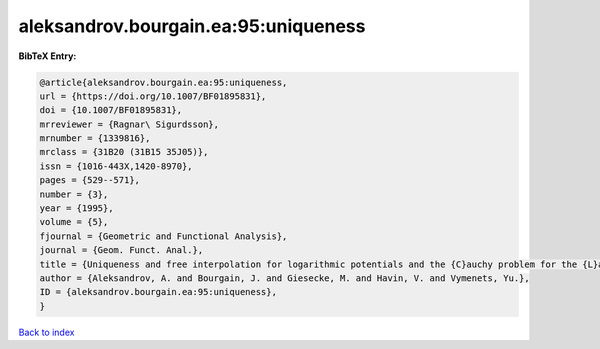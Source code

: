 aleksandrov.bourgain.ea:95:uniqueness
=====================================

.. :cite:t:`aleksandrov.bourgain.ea:95:uniqueness`

.. bibliography:: ../../All.bib

**BibTeX Entry:**

.. code-block:: bibtex

   @article{aleksandrov.bourgain.ea:95:uniqueness,
   url = {https://doi.org/10.1007/BF01895831},
   doi = {10.1007/BF01895831},
   mrreviewer = {Ragnar\ Sigurdsson},
   mrnumber = {1339816},
   mrclass = {31B20 (31B15 35J05)},
   issn = {1016-443X,1420-8970},
   pages = {529--571},
   number = {3},
   year = {1995},
   volume = {5},
   fjournal = {Geometric and Functional Analysis},
   journal = {Geom. Funct. Anal.},
   title = {Uniqueness and free interpolation for logarithmic potentials and the {C}auchy problem for the {L}aplace equation in {${\bf R}^2$}},
   author = {Aleksandrov, A. and Bourgain, J. and Giesecke, M. and Havin, V. and Vymenets, Yu.},
   ID = {aleksandrov.bourgain.ea:95:uniqueness},
   }

`Back to index <../index>`_
